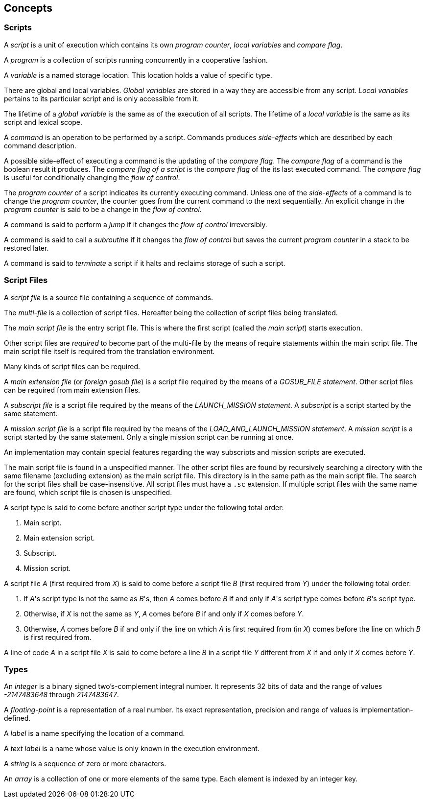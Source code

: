 [[concepts]]
== Concepts

[[concept-scripts]]
=== Scripts

A _script_ is a unit of execution which contains its own _program counter_, _local variables_ and _compare flag_.

A _program_ is a collection of scripts running concurrently in a cooperative fashion.

A _variable_ is a named storage location. This location holds a value of specific type.

There are global and local variables. _Global variables_ are stored in a way they are accessible from any script. _Local variables_ pertains to its particular script and is only accessible from it.

The lifetime of a _global variable_ is the same as of the execution of all scripts. The lifetime of a _local variable_ is the same as its script and lexical scope.

A _command_ is an operation to be performed by a script. Commands produces _side-effects_ which are described by each command description.

A possible side-effect of executing a command is the updating of the _compare flag_. The _compare flag_ of a command is the boolean result it produces. The _compare flag of a script_ is the _compare flag_ of the its last executed command. The _compare flag_ is useful for conditionally changing the _flow of control_.

The _program counter_ of a script indicates its currently executing command. Unless one of the _side-effects_ of a command is to change the _program counter_, the counter goes from the current command to the next sequentially. An explicit change in the _program counter_ is said to be a change in the _flow of control_.

A command is said to perform a _jump_ if it changes the _flow of control_ irreversibly.

A command is said to call a _subroutine_ if it changes the _flow of control_ but saves the current _program counter_ in a stack to be restored later.

A command is said to _terminate_ a script if it halts and reclaims storage of such a script.

[[concept-script-files]]
=== Script Files

A _script file_ is a source file containing a sequence of commands.

The _multi-file_ is a collection of script files. Hereafter being the collection of script files being translated.

The _main script file_ is the entry script file. This is where the first script (called the _main script_) starts execution.

Other script files are _required_ to become part of the multi-file by the means of require statements within the main script file. The main script file itself is required from the translation environment.

Many kinds of script files can be required.

A _main extension file_ (or _foreign gosub file_) is a script file required by the means of a _GOSUB_FILE statement_. Other script files can be required from main extension files.

A _subscript file_ is a script file required by the means of the _LAUNCH_MISSION statement_. A _subscript_ is a script started by the same statement.

A _mission script file_ is a script file required by the means of the _LOAD_AND_LAUNCH_MISSION statement_. A _mission script_ is a script started by the same statement. Only a single mission script can be running at once.

An implementation may contain special features regarding the way subscripts and mission scripts are executed.

The main script file is found in a unspecified manner. The other script files are found by recursively searching a directory with the same filename (excluding extension) as the main script file. This directory is in the same path as the main script file. The search for the script files shall be case-insensitive. All script files must have a `.sc` extension. If multiple script files with the same name are found, which script file is chosen is unspecified.

A script type is said to come before another script type under the following total order:

. Main script.
. Main extension script.
. Subscript.
. Mission script.

A script file _A_ (first required from _X_) is said to come before a script file _B_ (first required from _Y_) under the following total order:

. If _A_'s script type is not the same as _B_'s, then _A_ comes before _B_ if and only if _A_'s script type comes before _B_'s script type.
. Otherwise, if _X_ is not the same as _Y_, _A_ comes before _B_ if and only if _X_ comes before _Y_.
. Otherwise, _A_ comes before _B_ if and only if the line on which _A_ is first required from (in _X_) comes before the line on which _B_ is first required from.

A line of code _A_ in a script file _X_ is said to come before a line _B_ in a script file _Y_ different from _X_ if and only if _X_ comes before _Y_.

[[concept-types]]
=== Types

An _integer_ is a binary signed two's-complement integral number. It represents 32 bits of data and the range of values _-2147483648_ through _2147483647_.

A _floating-point_ is a representation of a real number. Its exact representation, precision and range of values is implementation-defined.

A _label_ is a name specifying the location of a command.

A _text label_ is a name whose value is only known in the execution environment.

A _string_ is a sequence of zero or more characters.

An _array_ is a collection of one or more elements of the same type. Each element is indexed by an integer key.
